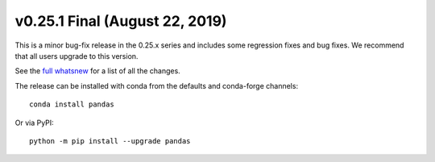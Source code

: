 v0.25.1 Final (August 22, 2019)
~~~~~~~~~~~~~~~~~~~~~~~~~~~~~~~

This is a minor bug-fix release in the 0.25.x series and includes some regression fixes
and bug fixes. We recommend that all users upgrade to this version.

See the `full whatsnew <http://pandas.pydata.org/pandas-docs/version/0.25/whatsnew/v0.25.1.html>`__ for a list of all the changes.

The release can be installed with conda from the defaults and conda-forge channels::

    conda install pandas

Or via PyPI::

    python -m pip install --upgrade pandas
